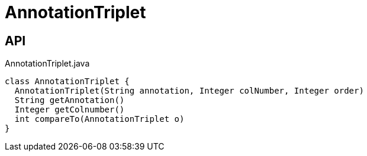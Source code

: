 = AnnotationTriplet
:Notice: Licensed to the Apache Software Foundation (ASF) under one or more contributor license agreements. See the NOTICE file distributed with this work for additional information regarding copyright ownership. The ASF licenses this file to you under the Apache License, Version 2.0 (the "License"); you may not use this file except in compliance with the License. You may obtain a copy of the License at. http://www.apache.org/licenses/LICENSE-2.0 . Unless required by applicable law or agreed to in writing, software distributed under the License is distributed on an "AS IS" BASIS, WITHOUT WARRANTIES OR  CONDITIONS OF ANY KIND, either express or implied. See the License for the specific language governing permissions and limitations under the License.

== API

[source,java]
.AnnotationTriplet.java
----
class AnnotationTriplet {
  AnnotationTriplet(String annotation, Integer colNumber, Integer order)
  String getAnnotation()
  Integer getColnumber()
  int compareTo(AnnotationTriplet o)
}
----

